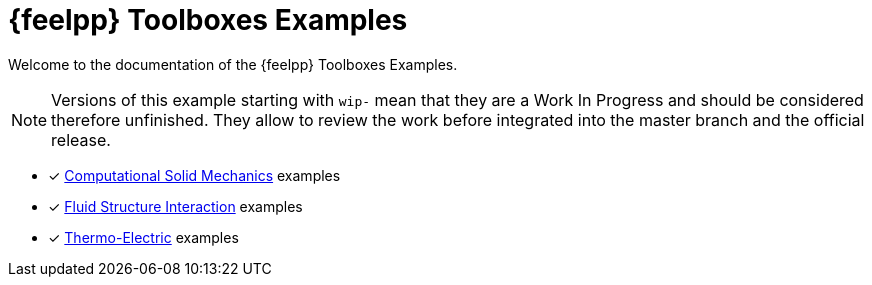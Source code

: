 // -*- mode: adoc -*-
= {feelpp} Toolboxes Examples

Welcome to the documentation of the {feelpp} Toolboxes Examples.

NOTE: Versions of this example starting with `wip-` mean that they are a Work In Progress and should be considered therefore unfinished.
They allow to review the work before integrated into the master branch and the official release.

* [x] xref:csm:README.adoc[Computational Solid Mechanics] examples
* [x] xref:fsi:README.adoc[Fluid Structure Interaction] examples
* [x] xref:thermoelectric:README.adoc[Thermo-Electric] examples

